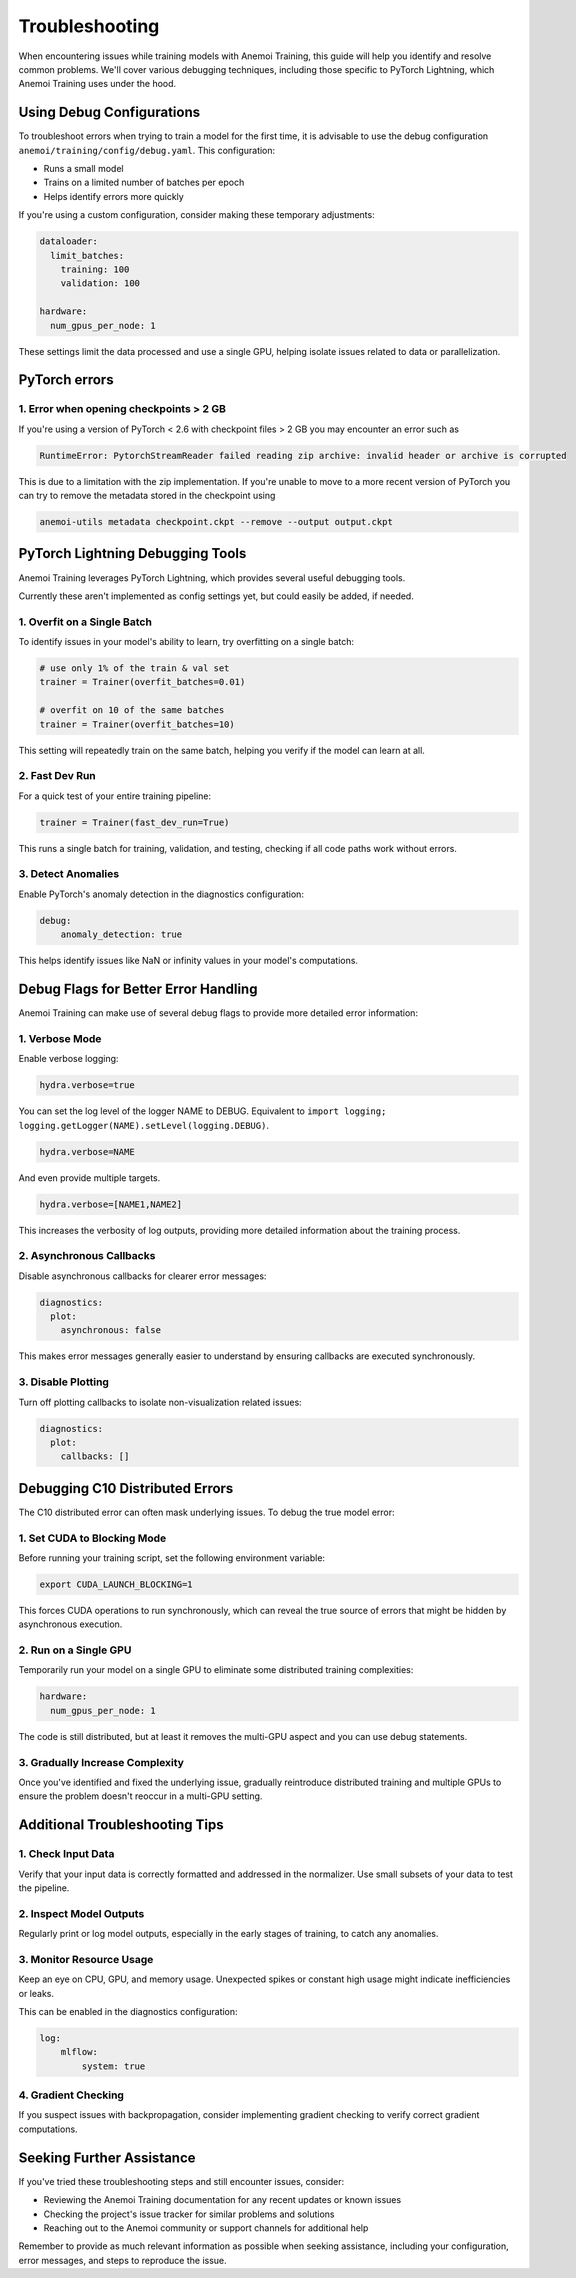 #################
 Troubleshooting
#################

When encountering issues while training models with Anemoi Training,
this guide will help you identify and resolve common problems. We'll
cover various debugging techniques, including those specific to PyTorch
Lightning, which Anemoi Training uses under the hood.

****************************
 Using Debug Configurations
****************************

To troubleshoot errors when trying to train a model for the first time,
it is advisable to use the debug configuration
``anemoi/training/config/debug.yaml``. This configuration:

-  Runs a small model
-  Trains on a limited number of batches per epoch
-  Helps identify errors more quickly

If you're using a custom configuration, consider making these temporary
adjustments:

.. code:: yaml

   dataloader:
     limit_batches:
       training: 100
       validation: 100

   hardware:
     num_gpus_per_node: 1

These settings limit the data processed and use a single GPU, helping
isolate issues related to data or parallelization.

****************
 PyTorch errors
****************

1. Error when opening checkpoints > 2 GB
========================================

If you're using a version of PyTorch < 2.6 with checkpoint files > 2 GB
you may encounter an error such as

.. code:: python

   RuntimeError: PytorchStreamReader failed reading zip archive: invalid header or archive is corrupted

This is due to a limitation with the zip implementation. If you're
unable to move to a more recent version of PyTorch you can try to remove
the metadata stored in the checkpoint using

.. code:: bash

   anemoi-utils metadata checkpoint.ckpt --remove --output output.ckpt

***********************************
 PyTorch Lightning Debugging Tools
***********************************

Anemoi Training leverages PyTorch Lightning, which provides several
useful debugging tools.

Currently these aren't implemented as config settings yet, but could
easily be added, if needed.

1. Overfit on a Single Batch
============================

To identify issues in your model's ability to learn, try overfitting on
a single batch:

.. code:: python

   # use only 1% of the train & val set
   trainer = Trainer(overfit_batches=0.01)

   # overfit on 10 of the same batches
   trainer = Trainer(overfit_batches=10)

This setting will repeatedly train on the same batch, helping you verify
if the model can learn at all.

2. Fast Dev Run
===============

For a quick test of your entire training pipeline:

.. code:: python

   trainer = Trainer(fast_dev_run=True)

This runs a single batch for training, validation, and testing, checking
if all code paths work without errors.

3. Detect Anomalies
===================

Enable PyTorch's anomaly detection in the diagnostics configuration:

.. code:: yaml

   debug:
       anomaly_detection: true

This helps identify issues like NaN or infinity values in your model's
computations.

***************************************
 Debug Flags for Better Error Handling
***************************************

Anemoi Training can make use of several debug flags to provide more
detailed error information:

1. Verbose Mode
===============

Enable verbose logging:

.. code:: yaml

   hydra.verbose=true

You can set the log level of the logger NAME to DEBUG. Equivalent to
``import logging; logging.getLogger(NAME).setLevel(logging.DEBUG)``.

.. code:: yaml

   hydra.verbose=NAME

And even provide multiple targets.

.. code:: yaml

   hydra.verbose=[NAME1,NAME2]

This increases the verbosity of log outputs, providing more detailed
information about the training process.

2. Asynchronous Callbacks
=========================

Disable asynchronous callbacks for clearer error messages:

.. code:: yaml

   diagnostics:
     plot:
       asynchronous: false

This makes error messages generally easier to understand by ensuring
callbacks are executed synchronously.

3. Disable Plotting
===================

Turn off plotting callbacks to isolate non-visualization related issues:

.. code:: yaml

   diagnostics:
     plot:
       callbacks: []

**********************************
 Debugging C10 Distributed Errors
**********************************

The C10 distributed error can often mask underlying issues. To debug the
true model error:

1. Set CUDA to Blocking Mode
============================

Before running your training script, set the following environment
variable:

.. code:: bash

   export CUDA_LAUNCH_BLOCKING=1

This forces CUDA operations to run synchronously, which can reveal the
true source of errors that might be hidden by asynchronous execution.

2. Run on a Single GPU
======================

Temporarily run your model on a single GPU to eliminate some distributed
training complexities:

.. code:: yaml

   hardware:
     num_gpus_per_node: 1

The code is still distributed, but at least it removes the multi-GPU
aspect and you can use debug statements.

3. Gradually Increase Complexity
================================

Once you've identified and fixed the underlying issue, gradually
reintroduce distributed training and multiple GPUs to ensure the problem
doesn't reoccur in a multi-GPU setting.

*********************************
 Additional Troubleshooting Tips
*********************************

1. Check Input Data
===================

Verify that your input data is correctly formatted and addressed in the
normalizer. Use small subsets of your data to test the pipeline.

2. Inspect Model Outputs
========================

Regularly print or log model outputs, especially in the early stages of
training, to catch any anomalies.

3. Monitor Resource Usage
=========================

Keep an eye on CPU, GPU, and memory usage. Unexpected spikes or constant
high usage might indicate inefficiencies or leaks.

This can be enabled in the diagnostics configuration:

.. code:: yaml

   log:
       mlflow:
           system: true

4. Gradient Checking
====================

If you suspect issues with backpropagation, consider implementing
gradient checking to verify correct gradient computations.

****************************
 Seeking Further Assistance
****************************

If you've tried these troubleshooting steps and still encounter issues,
consider:

-  Reviewing the Anemoi Training documentation for any recent updates or
   known issues
-  Checking the project's issue tracker for similar problems and
   solutions
-  Reaching out to the Anemoi community or support channels for
   additional help

Remember to provide as much relevant information as possible when
seeking assistance, including your configuration, error messages, and
steps to reproduce the issue.
